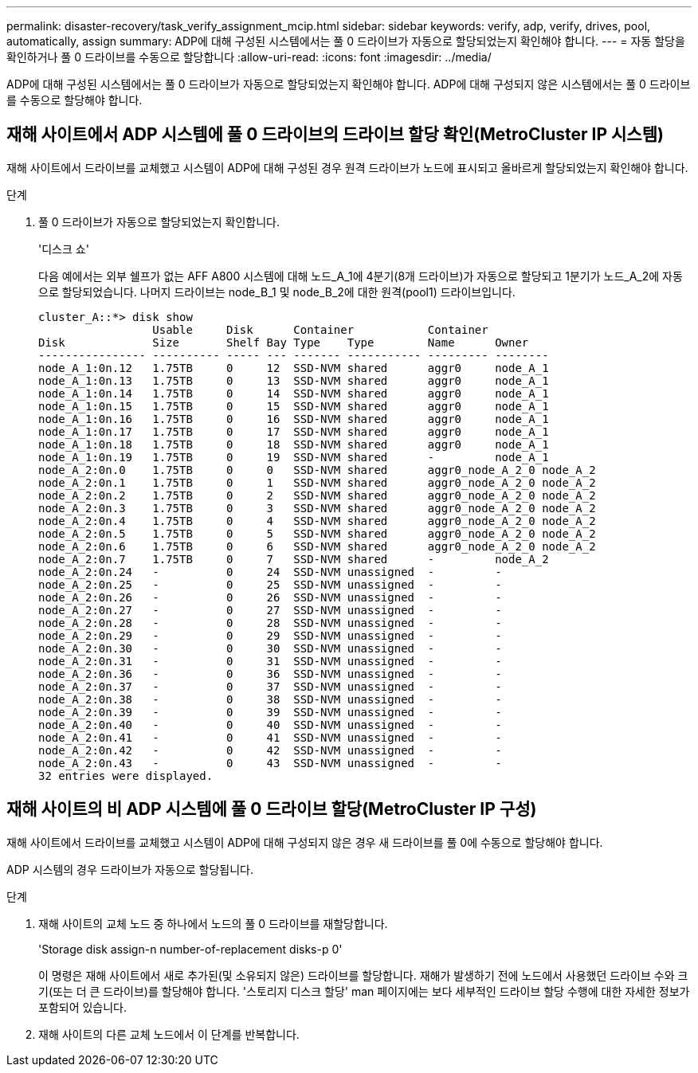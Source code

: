 ---
permalink: disaster-recovery/task_verify_assignment_mcip.html 
sidebar: sidebar 
keywords: verify, adp, verify, drives, pool, automatically, assign 
summary: ADP에 대해 구성된 시스템에서는 풀 0 드라이브가 자동으로 할당되었는지 확인해야 합니다. 
---
= 자동 할당을 확인하거나 풀 0 드라이브를 수동으로 할당합니다
:allow-uri-read: 
:icons: font
:imagesdir: ../media/


[role="lead"]
ADP에 대해 구성된 시스템에서는 풀 0 드라이브가 자동으로 할당되었는지 확인해야 합니다. ADP에 대해 구성되지 않은 시스템에서는 풀 0 드라이브를 수동으로 할당해야 합니다.



== 재해 사이트에서 ADP 시스템에 풀 0 드라이브의 드라이브 할당 확인(MetroCluster IP 시스템)

재해 사이트에서 드라이브를 교체했고 시스템이 ADP에 대해 구성된 경우 원격 드라이브가 노드에 표시되고 올바르게 할당되었는지 확인해야 합니다.

.단계
. 풀 0 드라이브가 자동으로 할당되었는지 확인합니다.
+
'디스크 쇼'

+
다음 예에서는 외부 쉘프가 없는 AFF A800 시스템에 대해 노드_A_1에 4분기(8개 드라이브)가 자동으로 할당되고 1분기가 노드_A_2에 자동으로 할당되었습니다. 나머지 드라이브는 node_B_1 및 node_B_2에 대한 원격(pool1) 드라이브입니다.

+
[listing]
----
cluster_A::*> disk show
                 Usable     Disk      Container           Container
Disk             Size       Shelf Bay Type    Type        Name      Owner
---------------- ---------- ----- --- ------- ----------- --------- --------
node_A_1:0n.12   1.75TB     0     12  SSD-NVM shared      aggr0     node_A_1
node_A_1:0n.13   1.75TB     0     13  SSD-NVM shared      aggr0     node_A_1
node_A_1:0n.14   1.75TB     0     14  SSD-NVM shared      aggr0     node_A_1
node_A_1:0n.15   1.75TB     0     15  SSD-NVM shared      aggr0     node_A_1
node_A_1:0n.16   1.75TB     0     16  SSD-NVM shared      aggr0     node_A_1
node_A_1:0n.17   1.75TB     0     17  SSD-NVM shared      aggr0     node_A_1
node_A_1:0n.18   1.75TB     0     18  SSD-NVM shared      aggr0     node_A_1
node_A_1:0n.19   1.75TB     0     19  SSD-NVM shared      -         node_A_1
node_A_2:0n.0    1.75TB     0     0   SSD-NVM shared      aggr0_node_A_2_0 node_A_2
node_A_2:0n.1    1.75TB     0     1   SSD-NVM shared      aggr0_node_A_2_0 node_A_2
node_A_2:0n.2    1.75TB     0     2   SSD-NVM shared      aggr0_node_A_2_0 node_A_2
node_A_2:0n.3    1.75TB     0     3   SSD-NVM shared      aggr0_node_A_2_0 node_A_2
node_A_2:0n.4    1.75TB     0     4   SSD-NVM shared      aggr0_node_A_2_0 node_A_2
node_A_2:0n.5    1.75TB     0     5   SSD-NVM shared      aggr0_node_A_2_0 node_A_2
node_A_2:0n.6    1.75TB     0     6   SSD-NVM shared      aggr0_node_A_2_0 node_A_2
node_A_2:0n.7    1.75TB     0     7   SSD-NVM shared      -         node_A_2
node_A_2:0n.24   -          0     24  SSD-NVM unassigned  -         -
node_A_2:0n.25   -          0     25  SSD-NVM unassigned  -         -
node_A_2:0n.26   -          0     26  SSD-NVM unassigned  -         -
node_A_2:0n.27   -          0     27  SSD-NVM unassigned  -         -
node_A_2:0n.28   -          0     28  SSD-NVM unassigned  -         -
node_A_2:0n.29   -          0     29  SSD-NVM unassigned  -         -
node_A_2:0n.30   -          0     30  SSD-NVM unassigned  -         -
node_A_2:0n.31   -          0     31  SSD-NVM unassigned  -         -
node_A_2:0n.36   -          0     36  SSD-NVM unassigned  -         -
node_A_2:0n.37   -          0     37  SSD-NVM unassigned  -         -
node_A_2:0n.38   -          0     38  SSD-NVM unassigned  -         -
node_A_2:0n.39   -          0     39  SSD-NVM unassigned  -         -
node_A_2:0n.40   -          0     40  SSD-NVM unassigned  -         -
node_A_2:0n.41   -          0     41  SSD-NVM unassigned  -         -
node_A_2:0n.42   -          0     42  SSD-NVM unassigned  -         -
node_A_2:0n.43   -          0     43  SSD-NVM unassigned  -         -
32 entries were displayed.
----




== 재해 사이트의 비 ADP 시스템에 풀 0 드라이브 할당(MetroCluster IP 구성)

재해 사이트에서 드라이브를 교체했고 시스템이 ADP에 대해 구성되지 않은 경우 새 드라이브를 풀 0에 수동으로 할당해야 합니다.

ADP 시스템의 경우 드라이브가 자동으로 할당됩니다.

.단계
. 재해 사이트의 교체 노드 중 하나에서 노드의 풀 0 드라이브를 재할당합니다.
+
'Storage disk assign-n number-of-replacement disks-p 0'

+
이 명령은 재해 사이트에서 새로 추가된(및 소유되지 않은) 드라이브를 할당합니다. 재해가 발생하기 전에 노드에서 사용했던 드라이브 수와 크기(또는 더 큰 드라이브)를 할당해야 합니다. '스토리지 디스크 할당' man 페이지에는 보다 세부적인 드라이브 할당 수행에 대한 자세한 정보가 포함되어 있습니다.

. 재해 사이트의 다른 교체 노드에서 이 단계를 반복합니다.

